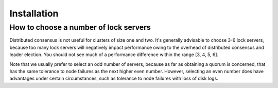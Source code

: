 ============
Installation
============

How to choose a number of lock servers
--------------------------------------

Distributed consensus is not useful for clusters of size one and two.
It's generally advisable to choose 3-6 lock servers, because too many lock servers will negatively impact performance
owing to the overhead of distributed consensus and leader election.
You should not see much of a performance difference within the range [3, 4, 5, 6].

Note that we usually prefer to select an odd number of servers, because as far as obtaining a quorum is concerned,
that has the same tolerance to node failures as the next higher even number. However, selecting an even number does
have advantages under certain circumstances, such as tolerance to node failures with loss of disk logs.
